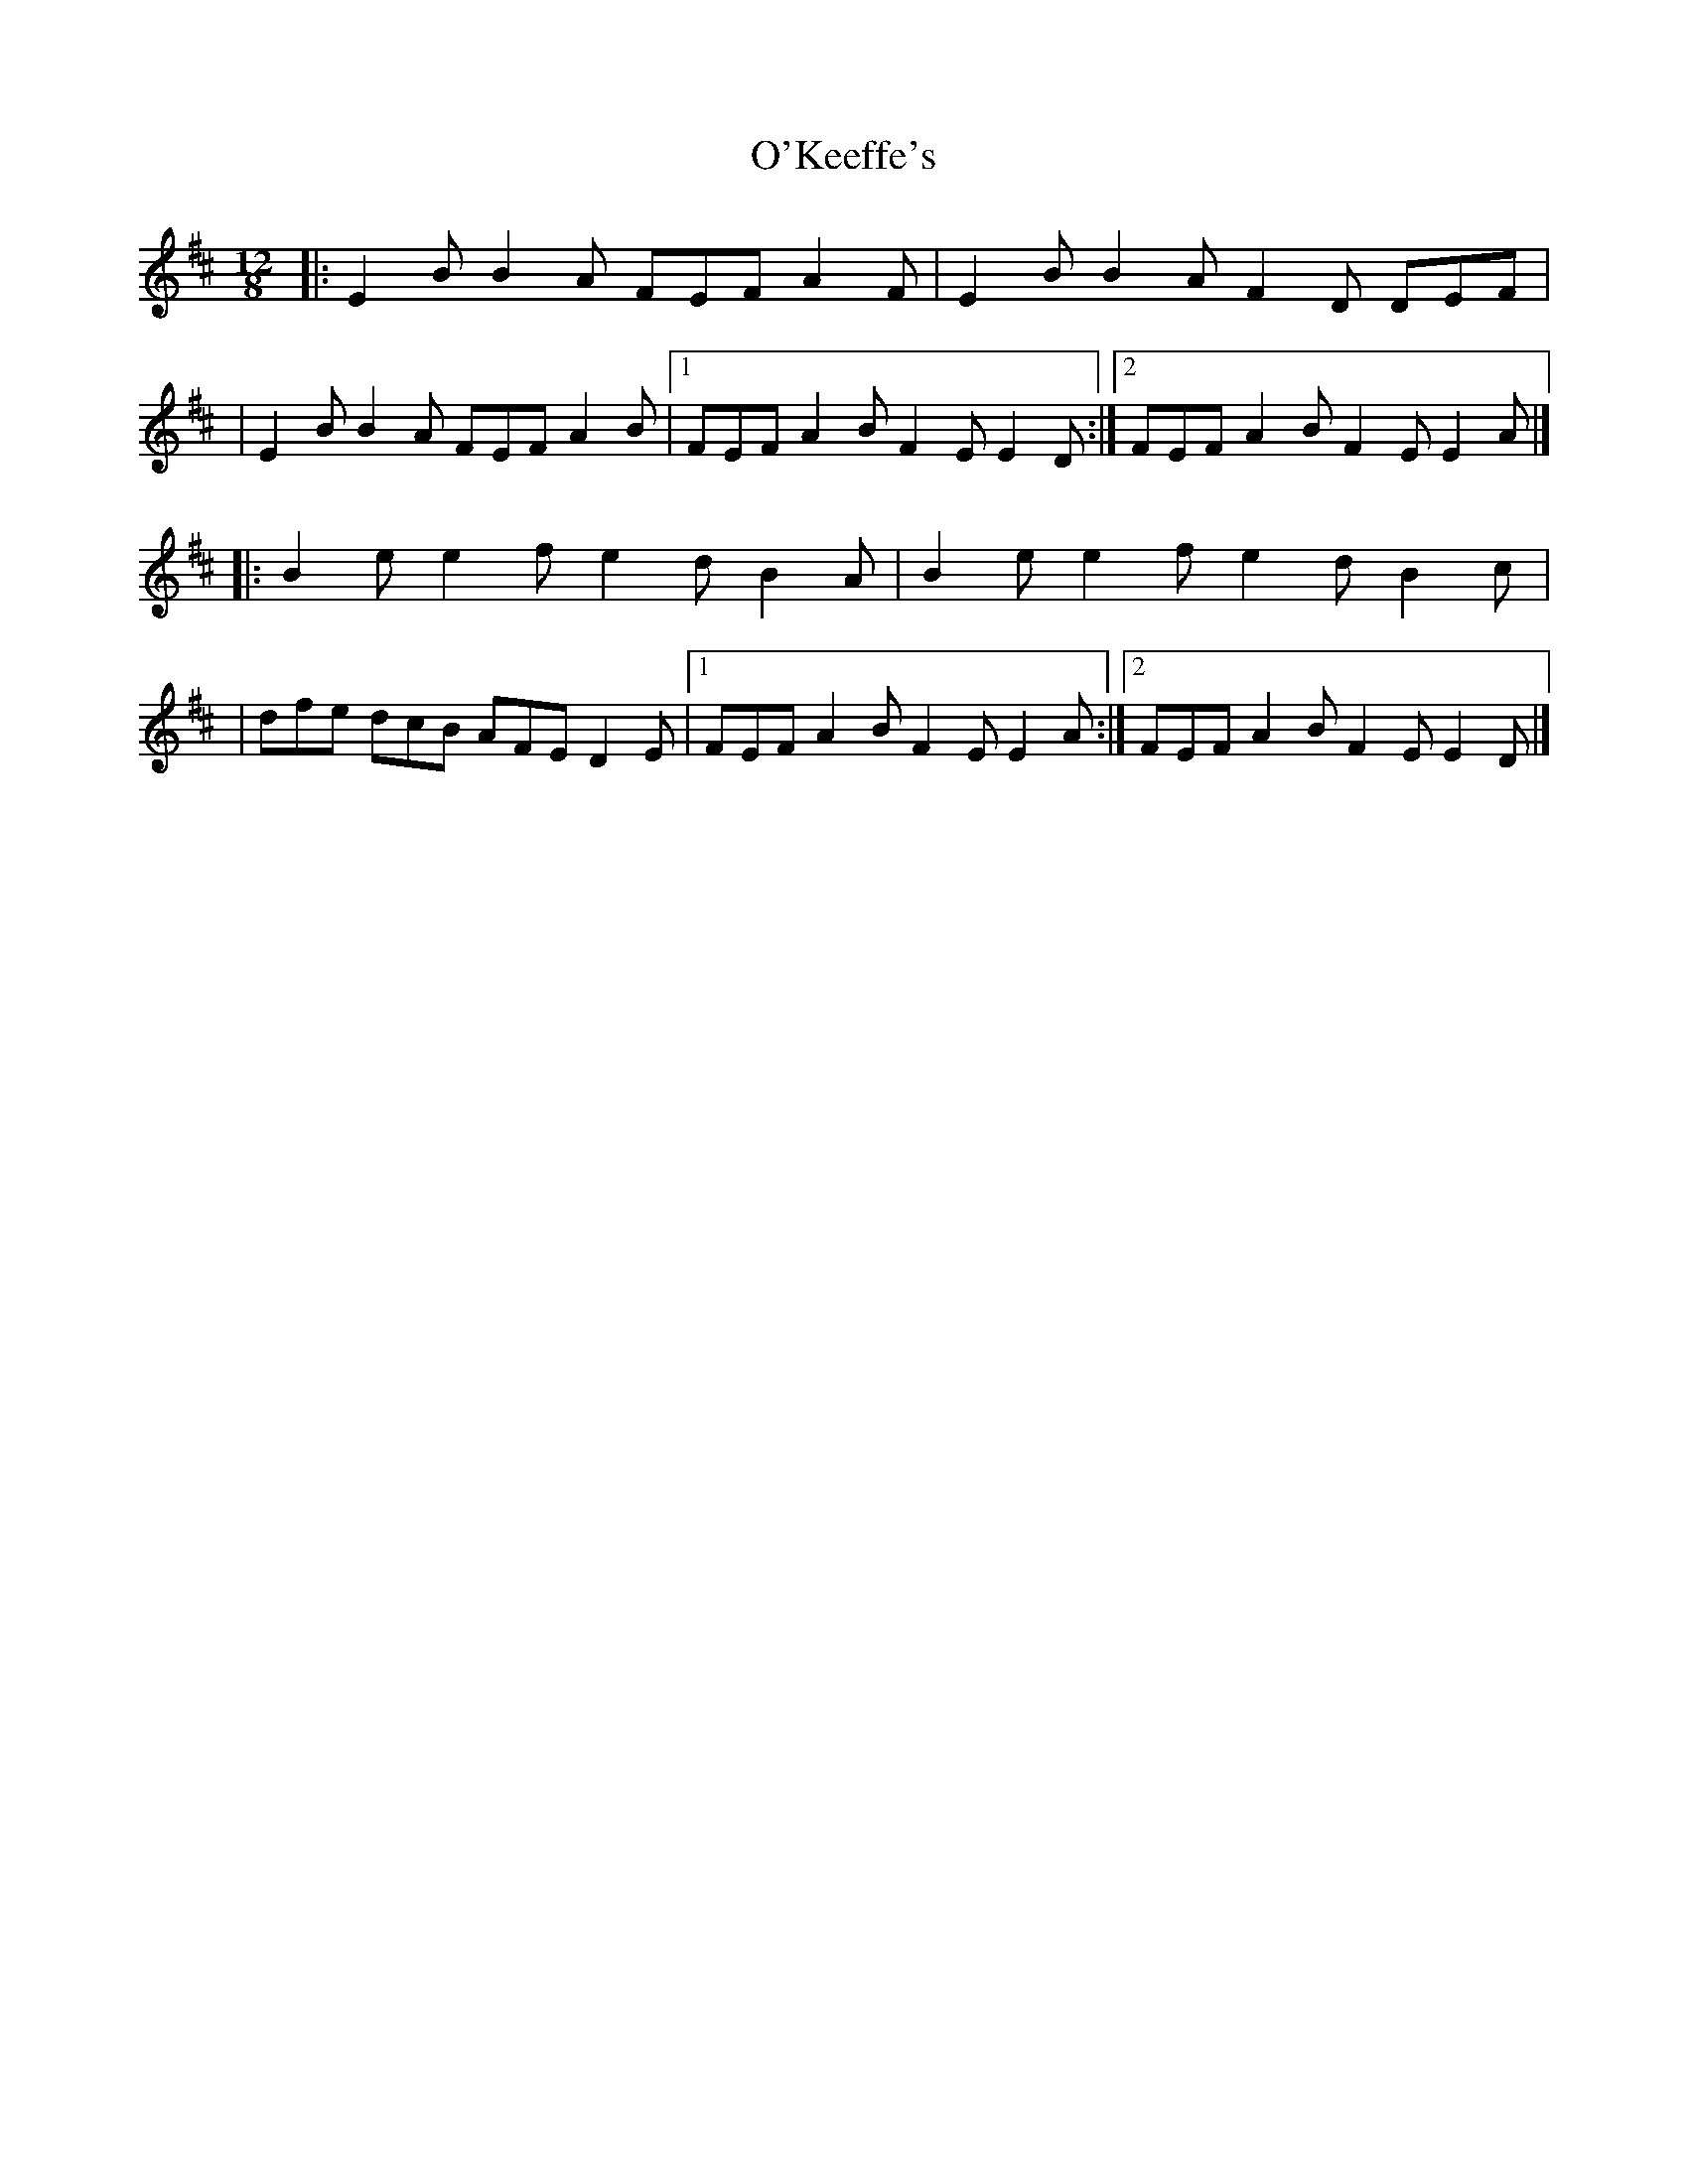 X:1
T:O'Keeffe's
R:slide
M:12/8
L:1/8
K:Edor
|:E2B B2A FEF A2F|E2B B2A F2D DEF|
|E2B B2A FEF A2B|1 FEF A2B F2E E2D:|2 FEF A2B F2E E2A|]
|:B2e e2f e2d B2A|B2e e2f e2d B2c|
|dfe dcB AFE D2E|1 FEF A2B F2E E2A:|2 FEF A2B F2E E2D|]